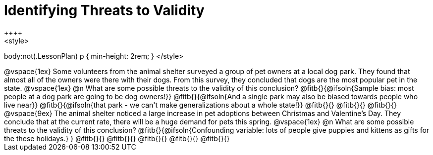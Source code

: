 = Identifying Threats to Validity
++++
<style>
body:not(.LessonPlan) p { min-height: 2rem; }
</style>
++++

@vspace{1ex}

Some volunteers from the animal shelter surveyed a group of pet owners at a local
dog park. They found that almost all of the owners were there with their dogs. From this survey, they concluded that dogs are the most popular pet in the state.

@vspace{1ex}

@n What are some possible threats to the validity of this conclusion?

@fitb{}{@ifsoln{Sample bias: most people at a dog park are going to be dog owners!}}

@fitb{}{@ifsoln{And a single park may also be biased towards people who live near}}

@fitb{}{@ifsoln{that park - we can't make generalizations about a whole state!}}

@fitb{}{}

@fitb{}{}

@fitb{}{}

@vspace{9ex}

The animal shelter noticed a large increase in pet adoptions between Christmas and
Valentine’s Day. They conclude that at the current rate, there will be a huge demand
for pets this spring.

@vspace{1ex}

@n What are some possible threats to the validity of this conclusion?

@fitb{}{@ifsoln{Confounding variable: lots of people give puppies and kittens as gifts for the these holidays.}
}

@fitb{}{}

@fitb{}{}

@fitb{}{}

@fitb{}{}

@fitb{}{}
